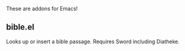 These are addons for Emacs!
** bible.el
Looks up or insert a bible passage. Requires Sword including Diatheke.
